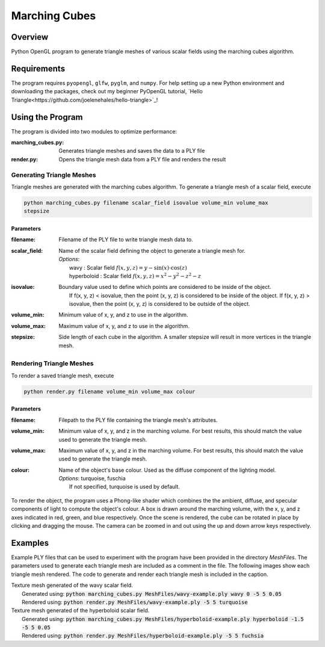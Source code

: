 ==============
Marching Cubes
==============

Overview
========

Python OpenGL program to generate triangle meshes of various scalar fields using the
marching cubes algorithm.


Requirements
============

The program requires ``pyopengl``, ``glfw``, ``pyglm``, and ``numpy``. For help
setting up a new Python environment and downloading the packages, check out my
beginner PyOpenGL tutorial, `Hello Triangle<https://github.com/joelenehales/hello-triangle>`_!


Using the Program
=================

The program is divided into two modules to optimize performance:

:marching_cubes.py: Generates triangle meshes and saves the data to a PLY file

:render.py: Opens the triangle mesh data from a PLY file and renders the result


Generating Triangle Meshes
--------------------------

Triangle meshes are generated with the marching cubes algorithm. To generate a
triangle mesh of a scalar field, execute

.. code-block:: bash

    python marching_cubes.py filename scalar_field isovalue volume_min volume_max
    stepsize


Parameters
^^^^^^^^^^

:filename: | Filename of the PLY file to write triangle mesh data to.

:scalar_field: | Name of the scalar field defining the object to generate a triangle mesh for.
               | *Options*: 
               |  wavy : Scalar field :math:`f(x,y,z) = y - \sin{(x)} \cdot \cos{(z)}`
               |  hyperboloid : Scalar field :math:`f(x,y,z) = x^2 - y^2 - z^2 - z`

:isovalue: | Boundary value used to define which points are considered to be inside of the object.
           |   If f(x, y, z) < isovalue, then the point (x, y, z) is considered to be inside of the object. If f(x, y, z) > isovalue, then the point (x, y, z) is considered to be outside of the object.

:volume_min: | Minimum value of x, y, and z to use in the algorithm.

:volume_max: | Maximum value of x, y, and z to use in the algorithm.

:stepsize: | Side length of each cube in the algorithm. A smaller stepsize will result in more vertices in the triangle mesh.


Rendering Triangle Meshes
-------------------------

To render a saved triangle mesh, execute

.. code-block:: bash

    python render.py filename volume_min volume_max colour


Parameters
^^^^^^^^^^

:filename: | Filepath to the PLY file containing the triangle mesh's attributes.

:volume_min: | Minimum value of x, y, and z in the marching volume. For best results, this should match the value used to generate the triangle mesh.

:volume_max: | Maximum value of x, y, and z in the marching volume. For best results, this should match the value used to generate the triangle mesh.

:colour: | Name of the object's base colour. Used as the diffuse component of the lighting model.
        | *Options*: turquoise, fuschia
        |  If not specified, turquoise is used by default.


To render the object, the program uses a Phong-like shader which combines the
the ambient, diffuse, and specular components of light to compute the
object's colour. A box is drawn around the marching volume, with the x, y, and z
axes indicated in red, green, and blue respectively. Once the scene is rendered,
the cube can be rotated in place by clicking and dragging the mouse. The camera
can be zoomed in and out using the up and down arrow keys respectively.


Examples
========

Example PLY files that can be used to experiment with the program have been
provided in the directory *MeshFiles*. The parameters used to generate each
triangle mesh are included as a comment in the file. The following images show
each triangle mesh rendered. The code to generate and render each triangle mesh
is included in the caption.


.. image:: wavy-render.png
  :width: 500
  :alt: Rendered example: wavy scalar field

| Texture mesh generated of the wavy scalar field. 
|  Generated using: :code:`python marching_cubes.py MeshFiles/wavy-example.ply wavy 0 -5 5 0.05`
|  Rendered using: :code:`python render.py MeshFiles/wavy-example.ply -5 5 turquoise`


.. image:: hyperboloid-render.png
  :width: 500
  :alt: Rendered example: hyperboloid scalar field

| Texture mesh generated of the hyperboloid scalar field.
|  Generated using: :code:`python marching_cubes.py MeshFiles/hyperboloid-example.ply hyperboloid -1.5 -5 5 0.05`
|  Rendered using: :code:`python render.py MeshFiles/hyperboloid-example.ply -5 5 fuchsia`